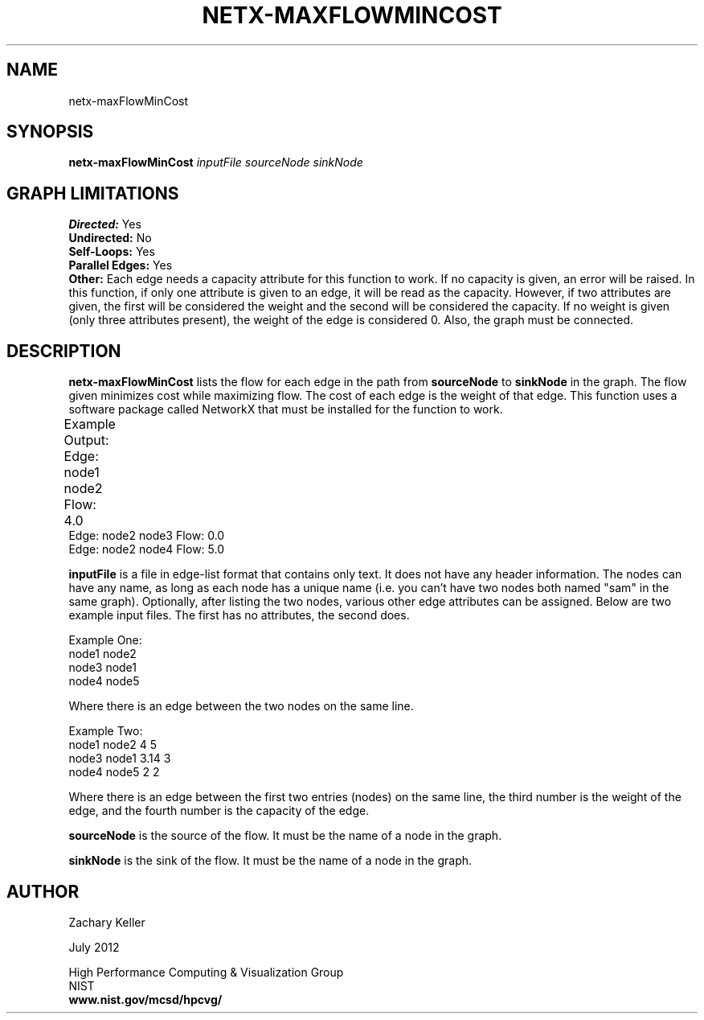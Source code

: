 .TH NETX-MAXFLOWMINCOST 1 "23 July 2012"

.SH NAME

netx-maxFlowMinCost


.SH SYNOPSIS

.B netx-maxFlowMinCost
.I  inputFile
.I sourceNode
.I sinkNode

.SH GRAPH LIMITATIONS
\fBDirected:\fR Yes
.br
\fBUndirected:\fR No
.br
\fBSelf-Loops:\fR Yes
.br
\fBParallel Edges:\fR Yes
.br
\fBOther:\fR Each edge needs a capacity attribute for this function to work. If no capacity is given, an error will be raised. In this function, if only one attribute is given to an edge, it will be read as the capacity. However, if two attributes are given, the first will be considered the weight and the second will be considered the capacity. If no weight is given (only three attributes present), the weight of the edge is considered 0. Also, the graph must be connected.
.br .br
.PP
.SH DESCRIPTION

\fBnetx-maxFlowMinCost\fR lists the flow for each edge in the path from \fBsourceNode\fR to \fBsinkNode\fR in the graph. The flow given minimizes cost while maximizing flow. The cost of each edge is the weight of that edge. This function uses a software package called NetworkX that must be installed for the function to work.
.br .P
.br .P
.PP
Example Output:					
.br .P
Edge: node1 node2 Flow: 4.0 							
.br .P
Edge: node2 node3 Flow: 0.0
.br .P
Edge: node2 node4 Flow: 5.0
.br .P
.br .P
.PP
\fBinputFile\fR is a file in edge-list format that contains only text. It does not have any header information. The nodes can have any name, as long as each node has a unique name (i.e. you can't have two nodes both named "sam" in the same graph). Optionally, after listing the two nodes, various other edge attributes can be assigned. Below are two example input files. The first has no attributes, the second does.
.br .P
.PP
Example One:
.br .P
node1 node2 
.br .P
node3 node1
.br .P
node4 node5
.br .P
.br .P
.PP
Where there is an edge between the two nodes on the same line.
.br .P
.br .P
.PP
Example Two:
.br .P
node1 node2 4 5
.br .P
node3 node1 3.14 3
.br .P
node4 node5 2 2
.br .P
.br .P
.PP
Where there is an edge between the first two entries (nodes) on the same line, the third number is the weight of the edge, and the fourth number is the capacity of the edge.
.br .P
.br .P
.PP
\fBsourceNode\fR is the source of the flow. It must be the name of a node in the graph.
.br .P
.br .P
.PP
\fBsinkNode\fR is the sink of the flow. It must be the name of a node in the graph.
.br .P
.br .P
.PP
.SH AUTHOR

Zachary Keller

.PP
July 2012

.PP 
High Performance Computing & Visualization Group
.br
NIST
.br
.B www.nist.gov/mcsd/hpcvg/

